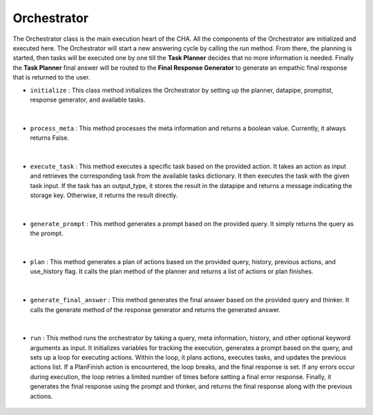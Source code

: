 Orchestrator
============



The Orchestrator class is the main execution heart of the CHA. All the components of the Orchestrator are initialized and executed here. \
The Orchestrator will start a new answering cycle by calling the `run` method. From there, the planning is started, then tasks will be executed \
one by one till the **Task Planner** decides that no more information is needed. Finally the **Task Planner** final answer \
will be routed to the **Final Response Generator** to generate an empathic final response that is returned to the user.




- ``initialize`` : This class method initializes the Orchestrator by setting up the planner, datapipe, promptist, response generator, and available tasks. 
  
    .. autofunction:: orchestrator.orchestrator.Orchestrator.initialize
        :no-index:


|



- ``process_meta`` : This method processes the meta information and returns a boolean value. Currently, it always returns False.

    .. autofunction:: orchestrator.orchestrator.Orchestrator.process_meta
        :no-index:


|



- ``execute_task`` : This method executes a specific task based on the provided action. It takes an action as input and retrieves the corresponding task from the available tasks dictionary. 
  It then executes the task with the given task input. If the task has an output_type, it stores the result in the datapipe and returns a message indicating the storage key. Otherwise, it returns the result directly.

    .. autofunction:: orchestrator.orchestrator.Orchestrator.execute_task
        :no-index:


|



- ``generate_prompt`` : This method generates a prompt based on the provided query. It simply returns the query as the prompt.

    .. autofunction:: orchestrator.orchestrator.Orchestrator.generate_prompt
        :no-index:


|



- ``plan`` : This method generates a plan of actions based on the provided query, history, previous actions, and use_history flag. It calls the plan method of the planner and returns a list of actions or plan finishes.

    .. autofunction:: orchestrator.orchestrator.Orchestrator.plan
        :no-index:


|



- ``generate_final_answer`` : This method generates the final answer based on the provided query and thinker. It calls the generate method of the response generator and returns the generated answer.

    .. autofunction:: orchestrator.orchestrator.Orchestrator.generate_final_answer
        :no-index:


|



- ``run`` : This method runs the orchestrator by taking a query, meta information, history, and other optional keyword arguments as input. 
  It initializes variables for tracking the execution, generates a prompt based on the query, and sets up a loop for executing actions. 
  Within the loop, it plans actions, executes tasks, and updates the previous actions list. If a PlanFinish action is encountered, the loop breaks, and the final response is set. 
  If any errors occur during execution, the loop retries a limited number of times before setting a final error response. Finally, it generates the final response using the prompt and thinker, and returns the final response along with the previous actions.

    .. autofunction:: orchestrator.orchestrator.Orchestrator.run
        :no-index:






